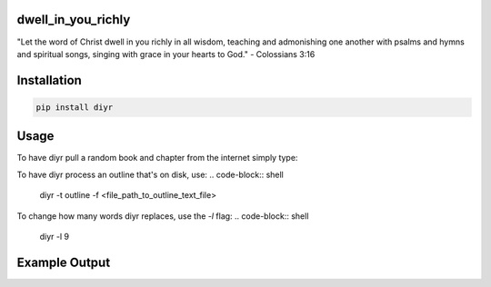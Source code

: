 dwell_in_you_richly
###################
"Let the word of Christ dwell in you richly in all wisdom, teaching and admonishing one another with psalms and hymns and spiritual songs, singing with grace in your hearts to God." - Colossians 3:16

Installation
############

.. code-block:: shell

   pip install diyr

Usage
#####

To have diyr pull a random book and chapter from the internet simply type:

.. code-block:: shell
   diyr

To have diyr process an outline that's on disk, use:
.. code-block:: shell
   diyr -t outline -f <file_path_to_outline_text_file>

To change how many words diyr replaces, use the `-l` flag:
.. code-block:: shell
   diyr -l 9

Example Output
##############
.. code-block::
   I. ___ _______ __ ___ ________
   I. The purose of the training.
   Incorrect.
   A. __ _____ up the trainees in Christ in ___ growth __ ___ life ____ ________
   A. To build up the trainees in Christ in the growth of His life unto maturity
   Amen!
   B. To equip the trainees in the ___________ __ the ______ ______ according to the Scriptures __ ___ revelation of ___ Holy Spirit
   B. To equip the trainees in the realization of the divine truths according to the Scriptures by the revelation of the Holy Spirit
   Amen!
   C. To raise up the trainees in the cultivation __ _____ spiritual capacity in the _________ of the gospel, the nourishing of the young believers, the perfecting of the saints, and the ___________ __ the word of God for ________ up of the local churches, consummating in the building up of ___ Body of Christ
